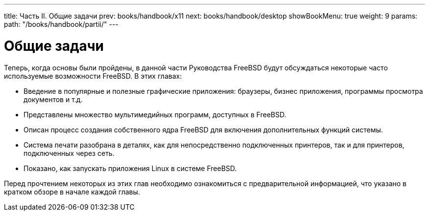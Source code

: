 ---
title: Часть II. Общие задачи
prev: books/handbook/x11
next: books/handbook/desktop
showBookMenu: true
weight: 9
params:
  path: "/books/handbook/partii/"
---

[[common-tasks]]
= Общие задачи

Теперь, когда основы были пройдены, в данной части Руководства FreeBSD будут обсуждаться некоторые часто используемые возможности FreeBSD. В этих главах:

* Введение в популярные и полезные графические приложения: браузеры, бизнес приложения, программы просмотра документов и т.д.
* Представлены множество мультимедийных программ, доступных в FreeBSD.
* Описан процесс создания собственного ядра FreeBSD для включения дополнительных функций системы.
* Система печати разобрана в деталях, как для непосредственно подключенных принтеров, так и для принтеров, подключенных через сеть.
* Показано, как запускать приложения Linux в системе FreeBSD.

Перед прочтением некоторых из этих глав необходимо ознакомиться с предварительной информацией, что указано в кратком обзоре в начале каждой главы.
